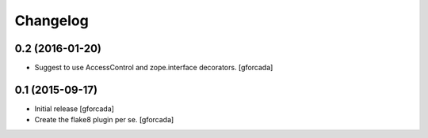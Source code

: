 .. -*- coding: utf-8 -*-

Changelog
=========

0.2 (2016-01-20)
----------------
- Suggest to use AccessControl and zope.interface decorators.
  [gforcada]

0.1 (2015-09-17)
----------------
- Initial release
  [gforcada]

- Create the flake8 plugin per se.
  [gforcada]

